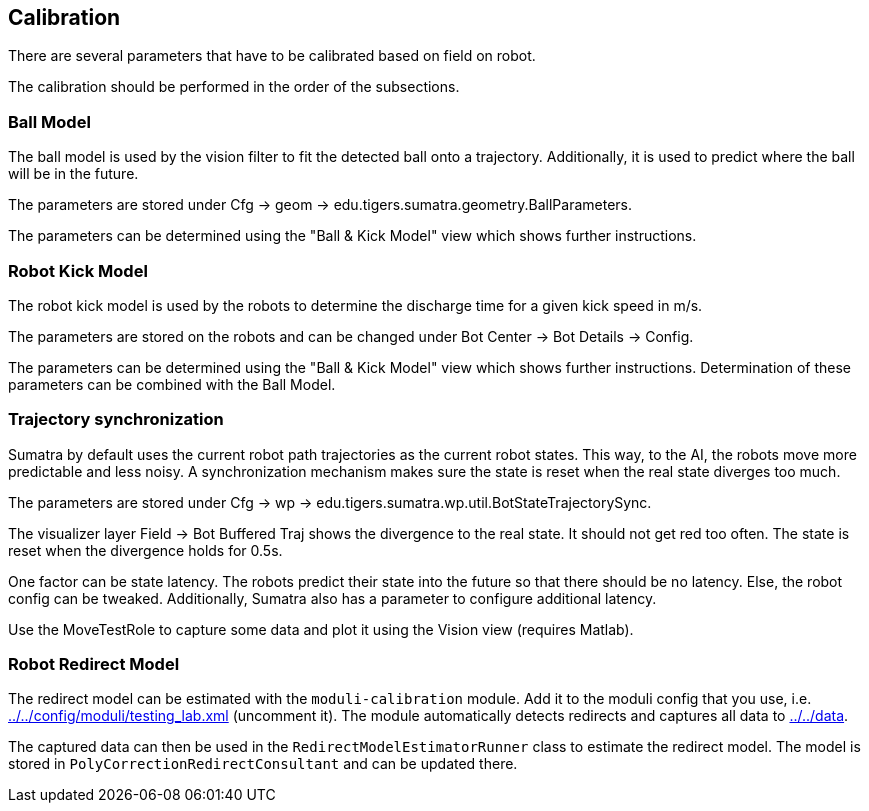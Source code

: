 == Calibration

There are several parameters that have to be calibrated based on field on robot.

The calibration should be performed in the order of the subsections.

=== Ball Model

The ball model is used by the vision filter to fit the detected ball onto a trajectory.
Additionally, it is used to predict where the ball will be in the future.

The parameters are stored under Cfg -> geom -> edu.tigers.sumatra.geometry.BallParameters.

The parameters can be determined using the "Ball & Kick Model" view which shows further instructions.

=== Robot Kick Model

The robot kick model is used by the robots to determine the discharge time for a given kick speed in m/s.

The parameters are stored on the robots and can be changed under Bot Center -> Bot Details -> Config.

The parameters can be determined using the "Ball & Kick Model" view which shows further instructions.
Determination of these parameters can be combined with the Ball Model.

=== Trajectory synchronization

Sumatra by default uses the current robot path trajectories as the current robot states.
This way, to the AI, the robots move more predictable and less noisy.
A synchronization mechanism makes sure the state is reset when the real state diverges too much.

The parameters are stored under Cfg -> wp -> edu.tigers.sumatra.wp.util.BotStateTrajectorySync.

The visualizer layer Field -> Bot Buffered Traj shows the divergence to the real state.
It should not get red too often.
The state is reset when the divergence holds for 0.5s.

One factor can be state latency.
The robots predict their state into the future so that there should be no latency.
Else, the robot config can be tweaked.
Additionally, Sumatra also has a parameter to configure additional latency.

Use the MoveTestRole to capture some data and plot it using the Vision view (requires Matlab).

=== Robot Redirect Model

The redirect model can be estimated with the `moduli-calibration` module.
Add it to the moduli config that you use, i.e. link:../../config/moduli/testing_lab.xml[] (uncomment it).
The module automatically detects redirects and captures all data to link:../../data[].

The captured data can then be used in the `RedirectModelEstimatorRunner` class to estimate the redirect model.
The model is stored in `PolyCorrectionRedirectConsultant` and can be updated there.
